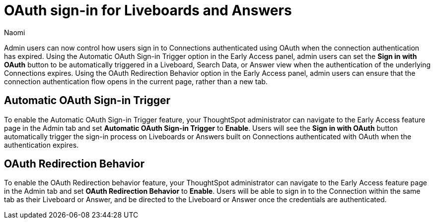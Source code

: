 = OAuth sign-in for Liveboards and Answers
:page-layout: default-cloud-early-access
:last_updated: 11/12/2024
:author: Naomi
:linkattrs:
:experimental:
:description:
:jira: SCAL-219411
:page-aliases: enable-single-window-oauth.adoc, oauth-redirect.adoc
// don’t put in what’s new or release notes

Admin users can now control how users sign in to Connections authenticated using OAuth when the connection authentication has expired. Using the Automatic OAuth Sign-in Trigger option in the Early Access panel, admin users can set the *Sign in with OAuth* button to be automatically triggered in a Liveboard, Search Data, or Answer view when the authentication of the underlying Connections expires. Using the OAuth Redirection Behavior option in the Early Access panel, admin users can ensure that the connection authentication flow opens in the current page, rather than a new tab.

== Automatic OAuth Sign-in Trigger

To enable the Automatic OAuth Sign-in Trigger feature, your ThoughtSpot administrator can navigate to the Early Access feature page in the Admin tab and set *Automatic OAuth Sign-in Trigger* to *Enable*. Users will see the *Sign in with OAuth* button automatically trigger the sign-in process on Liveboards or Answers built on Connections authenticated with OAuth when the authentication expires.

== OAuth Redirection Behavior

To enable the OAuth Redirection behavior feature, your ThoughtSpot administrator can navigate to the Early Access feature page in the Admin tab and set *OAuth Redirection Behavior* to *Enable*. Users will be able to sign in to the Connection within the same tab as their Liveboard or Answer, and be directed to the Liveboard or Answer once the credentials are authenticated.
